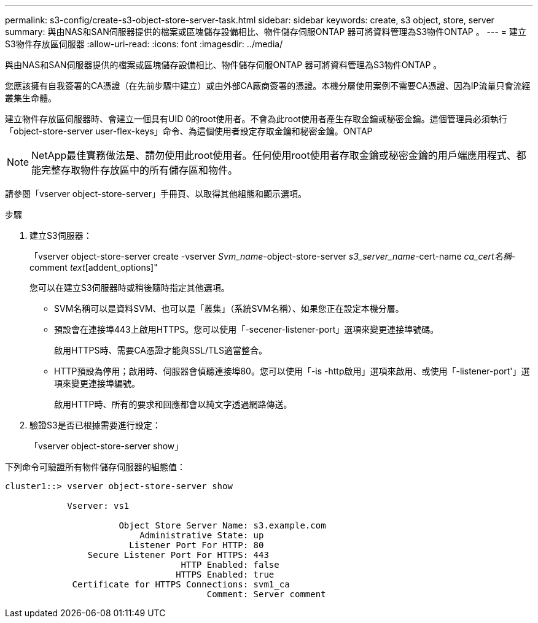 ---
permalink: s3-config/create-s3-object-store-server-task.html 
sidebar: sidebar 
keywords: create, s3 object, store, server 
summary: 與由NAS和SAN伺服器提供的檔案或區塊儲存設備相比、物件儲存伺服ONTAP 器可將資料管理為S3物件ONTAP 。 
---
= 建立S3物件存放區伺服器
:allow-uri-read: 
:icons: font
:imagesdir: ../media/


[role="lead"]
與由NAS和SAN伺服器提供的檔案或區塊儲存設備相比、物件儲存伺服ONTAP 器可將資料管理為S3物件ONTAP 。

您應該擁有自我簽署的CA憑證（在先前步驟中建立）或由外部CA廠商簽署的憑證。本機分層使用案例不需要CA憑證、因為IP流量只會流經叢集生命體。

建立物件存放區伺服器時、會建立一個具有UID 0的root使用者。不會為此root使用者產生存取金鑰或秘密金鑰。這個管理員必須執行「object-store-server user-flex-keys」命令、為這個使用者設定存取金鑰和秘密金鑰。ONTAP

[NOTE]
====
NetApp最佳實務做法是、請勿使用此root使用者。任何使用root使用者存取金鑰或秘密金鑰的用戶端應用程式、都能完整存取物件存放區中的所有儲存區和物件。

====
請參閱「vserver object-store-server」手冊頁、以取得其他組態和顯示選項。

.步驟
. 建立S3伺服器：
+
「vserver object-store-server create -vserver _Svm_name_-object-store-server _s3_server_name_-cert-name _ca_cert名稱_-comment _text_[addent_options]"

+
您可以在建立S3伺服器時或稍後隨時指定其他選項。

+
** SVM名稱可以是資料SVM、也可以是「叢集」（系統SVM名稱）、如果您正在設定本機分層。
** 預設會在連接埠443上啟用HTTPS。您可以使用「-secener-listener-port」選項來變更連接埠號碼。
+
啟用HTTPS時、需要CA憑證才能與SSL/TLS適當整合。

** HTTP預設為停用；啟用時、伺服器會偵聽連接埠80。您可以使用「-is -http啟用」選項來啟用、或使用「-listener-port'」選項來變更連接埠編號。
+
啟用HTTP時、所有的要求和回應都會以純文字透過網路傳送。



. 驗證S3是否已根據需要進行設定：
+
「vserver object-store-server show」



下列命令可驗證所有物件儲存伺服器的組態值：

[listing]
----
cluster1::> vserver object-store-server show

            Vserver: vs1

                      Object Store Server Name: s3.example.com
                          Administrative State: up
                        Listener Port For HTTP: 80
                Secure Listener Port For HTTPS: 443
                                  HTTP Enabled: false
                                 HTTPS Enabled: true
             Certificate for HTTPS Connections: svm1_ca
                                       Comment: Server comment
----